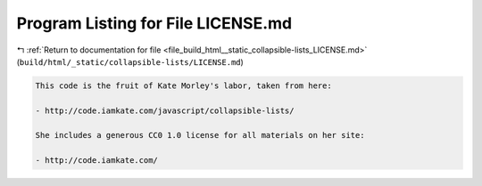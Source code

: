 
.. _program_listing_file_build_html__static_collapsible-lists_LICENSE.md:

Program Listing for File LICENSE.md
===================================

|exhale_lsh| :ref:`Return to documentation for file <file_build_html__static_collapsible-lists_LICENSE.md>` (``build/html/_static/collapsible-lists/LICENSE.md``)

.. |exhale_lsh| unicode:: U+021B0 .. UPWARDS ARROW WITH TIP LEFTWARDS

.. code-block:: markdown

   This code is the fruit of Kate Morley's labor, taken from here:
   
   - http://code.iamkate.com/javascript/collapsible-lists/
   
   She includes a generous CC0 1.0 license for all materials on her site:
   
   - http://code.iamkate.com/
